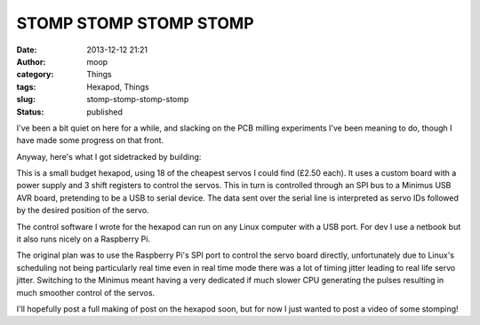 STOMP STOMP STOMP STOMP
#######################
:date: 2013-12-12 21:21
:author: moop
:category: Things
:tags: Hexapod, Things
:slug: stomp-stomp-stomp-stomp
:status: published

I've been a bit quiet on here for a while, and slacking on the PCB
milling experiments I've been meaning to do, though I have made some
progress on that front.

Anyway, here's what I got sidetracked by building:

This is a small budget hexapod, using 18 of the cheapest servos I could
find (£2.50 each). It uses a custom board with a power supply and 3
shift registers to control the servos. This in turn is controlled
through an SPI bus to a Minimus USB AVR board, pretending to be a USB to
serial device. The data sent over the serial line is interpreted as
servo IDs followed by the desired position of the servo.

|Mark 2 servo controller board|

The control software I wrote for the hexapod can run on any Linux
computer with a USB port. For dev I use a netbook but it also runs
nicely on a Raspberry Pi.

The original plan was to use the Raspberry Pi's SPI port to control
the servo board directly, unfortunately due to Linux's scheduling not
being particularly real time even in real time mode there was a lot of
timing jitter leading to real life servo jitter. Switching to the
Minimus meant having a very dedicated if much slower CPU generating
the pulses resulting in much smoother control of the servos.

|Hexapod|

I'll hopefully post a full making of post on the hexapod soon, but for
now I just wanted to post a video of some stomping!

.. |Mark 2 servo controller board| image:: http://www.moop.org.uk/wp-content/uploads/2013/12/2013-12-11-21.54.59.jpg
   :class: size-full wp-image-506
   :width: 2592px
   :height: 1552px
   :target: http://www.moop.org.uk/index.php/2013/12/12/stomp-stomp-stomp-stomp/2013-12-11-21-54-59/
   :alt: Mark 2 servo controller board
.. |Hexapod| image:: http://www.moop.org.uk/wp-content/uploads/2013/12/2013-10-23-19.15.36.jpg
   :class: size-full wp-image-507
   :width: 2592px
   :height: 1552px
   :target: http://www.moop.org.uk/index.php/2013/12/12/stomp-stomp-stomp-stomp/2013-10-23-19-15-36/
   :alt: Hexapod
